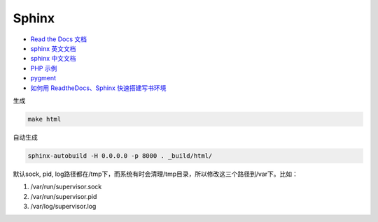 Sphinx
======

* `Read the Docs 文档 <https://docs.readthedocs.io/en/latest/getting_started.html>`_
* `sphinx 英文文档 <http://www.sphinx-doc.org/en/master/usage/restructuredtext/basics.html>`_
* `sphinx 中文文档 <http://zh-sphinx-doc.readthedocs.io/en/latest/contents.html>`_
* `PHP 示例 <http://phpword.readthedocs.io/en/latest/index.html>`_
* `pygment <http://pygments.org/>`_
* `如何用 ReadtheDocs、Sphinx 快速搭建写书环境 <https://www.jianshu.com/p/78e9e1b8553a>`_

生成

.. code-block:: bash

    make html

自动生成

.. code-block:: bash

    sphinx-autobuild -H 0.0.0.0 -p 8000 . _build/html/

默认sock, pid, log路径都在/tmp下，而系统有时会清理/tmp目录，所以修改这三个路径到/var下。比如：

1. /var/run/supervisor.sock
2. /var/run/supervisor.pid
3. /var/log/supervisor.log